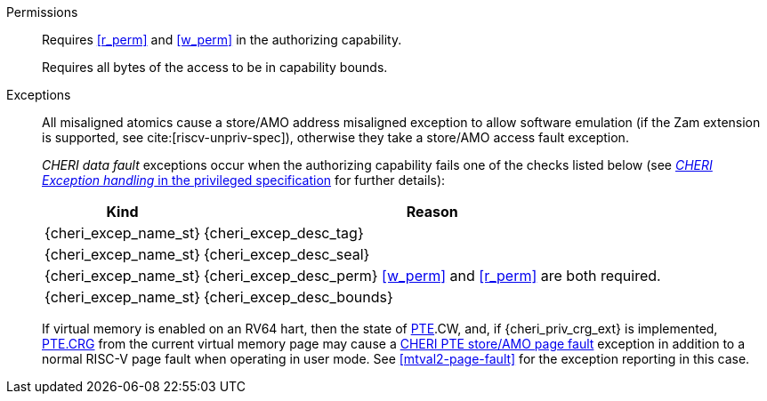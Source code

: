 Permissions::
ifdef::cap_atomic[]
Requires the authorizing capability have its valid tag set and not be sealed.
+
Requires <<r_perm>> and <<w_perm>> in the authorizing capability.
+
If <<c_perm>> is not granted then store the memory tag as zero, and load `cd.tag` as zero.
+
If the authorizing capability does not grant <<lm_perm>>, and the valid tag of `cd` is 1 and `cd` is not sealed, then an implicit <<ACPERM>> clearing <<w_perm>> and <<lm_perm>> is performed to obtain the intermediate permissions on `cd` (see <<LC>>).
+
If the authorizing capability does not grant <<el_perm>>, and the valid tag of `cd` is 1, then an implicit <<ACPERM>> restricting the <<section_cap_level>> to the level of the authorizing capability is performed.
If `cd` is not sealed, this implicit <<ACPERM>> also clears <<el_perm>> to obtain the final permissions on `cd` (see <<cap_level_load_summary>> and <<LC>>).
+
The stored tag is also set to zero if the authorizing capability does not have <<sl_perm>> set but the stored data has a <<section_cap_level>> of 0 (see <<SC>>).
endif::[]
ifndef::cap_atomic[]
Requires <<r_perm>> and <<w_perm>> in the authorizing capability.
endif::[]
+
Requires all bytes of the access to be in capability bounds.

Exceptions::
All misaligned atomics cause a store/AMO address misaligned exception to allow software emulation (if the Zam extension is supported, see cite:[riscv-unpriv-spec]), otherwise they take a store/AMO access fault exception.
+
_CHERI data fault_ exceptions occur when the authorizing capability fails one of the checks
listed below (see <<sec_cheri_exception_handling,_CHERI Exception handling_ in the privileged specification>> for further details):
+
[%autowidth,options=header,align=center]
|==============================================================================
| Kind                        | Reason
| {cheri_excep_name_st}       | {cheri_excep_desc_tag}
| {cheri_excep_name_st}       | {cheri_excep_desc_seal}
| {cheri_excep_name_st}       | {cheri_excep_desc_perm} <<w_perm>> and <<r_perm>> are both required.
| {cheri_excep_name_st}       | {cheri_excep_desc_bounds}
|==============================================================================
+
If virtual memory is enabled on an RV64 hart, then the state of <<section_priv_cheri_vmem,PTE>>.CW,
and, if {cheri_priv_crg_ext} is implemented, <<section_cheri_priv_crg_ext,PTE.CRG>> from the current virtual memory page may
cause a <<section_priv_cheri_vmem,CHERI PTE store/AMO page fault>> exception in addition to a normal RISC-V page fault
when operating in user mode.
See <<mtval2-page-fault>> for the exception reporting in this case.
+
:!cap_atomic:
